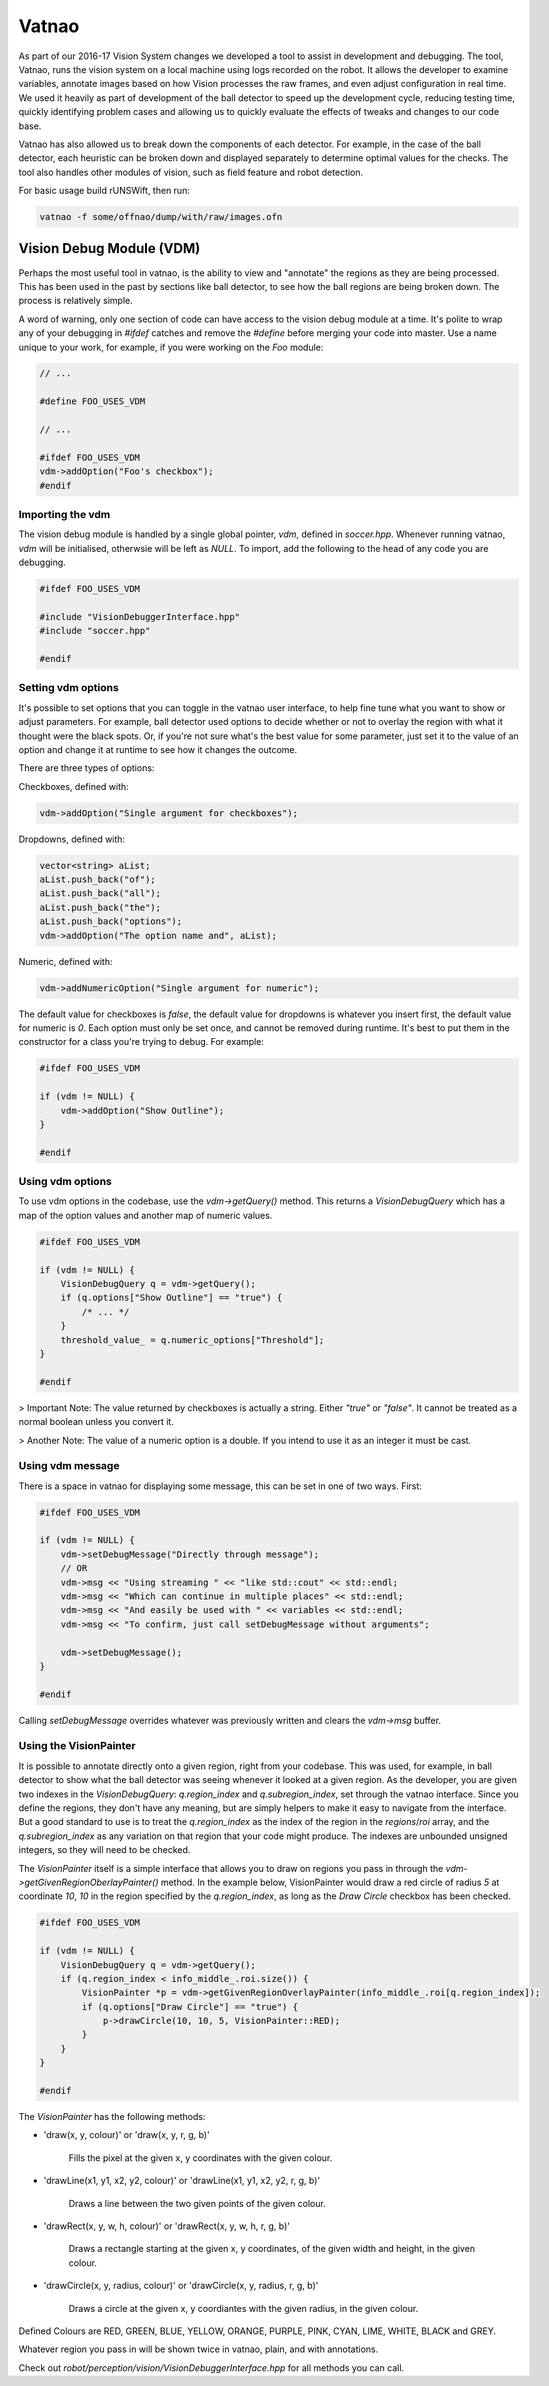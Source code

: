 ######
Vatnao
######

As part of our 2016-17 Vision System changes we developed a tool to assist in
development and debugging. The tool, Vatnao, runs the vision system on a local
machine using logs recorded on the robot. It allows the developer to examine
variables, annotate images based on how Vision processes the raw frames, and
even adjust configuration in real time. We used it heavily as part of development
of the ball detector to speed up the development cycle, reducing testing time,
quickly identifying problem cases and allowing us to quickly evaluate the effects
of tweaks and changes to our code base.

Vatnao has also allowed us to break down the components of each detector.
For example, in the case of the ball detector, each heuristic can be broken down
and displayed separately to determine optimal values for the checks. The tool
also handles other modules of vision, such as field feature and robot detection.

For basic usage build rUNSWift, then run:

.. code-block:: bash

    vatnao -f some/offnao/dump/with/raw/images.ofn

Vision Debug Module (VDM)
=========================

Perhaps the most useful tool in vatnao, is the ability to view and "annotate" the regions as they are being processed.
This has been used in the past by sections like ball detector, to see how the ball regions are being broken down. The process is relatively simple.

A word of warning, only one section of code can have access to the vision debug module at a time. It's polite to wrap any of your debugging in `#ifdef` catches and remove the `#define` before merging
your code into master. Use a name unique to your work, for example, if you were working on the `Foo` module:

.. code-block:: c++

    // ...

    #define FOO_USES_VDM

    // ...

    #ifdef FOO_USES_VDM
    vdm->addOption("Foo's checkbox");
    #endif

Importing the vdm
-----------------

The vision debug module is handled by a single global pointer, `vdm`, defined in `soccer.hpp`. Whenever running vatnao, `vdm` will be initialised, otherwsie will be left as `NULL`.
To import, add the following to the head of any code you are debugging.

.. code-block:: c++

    #ifdef FOO_USES_VDM

    #include "VisionDebuggerInterface.hpp"
    #include "soccer.hpp"

    #endif

Setting vdm options
-------------------

It's possible to set options that you can toggle in the vatnao user interface, to help fine tune what you want to show or adjust parameters. For example, ball detector used options to decide whether or not to overlay the region with what it thought were the black spots. Or, if you're not sure what's the best value for some parameter, just set it to the value of an option and change it at runtime to see how it changes the outcome.

There are three types of options:

Checkboxes, defined with:

.. code-block:: c++

    vdm->addOption("Single argument for checkboxes");

Dropdowns, defined with:

.. code-block:: c++

    vector<string> aList;
    aList.push_back("of");
    aList.push_back("all");
    aList.push_back("the");
    aList.push_back("options");
    vdm->addOption("The option name and", aList);

Numeric, defined with:


.. code-block:: c++

    vdm->addNumericOption("Single argument for numeric");

The default value for checkboxes is `false`, the default value for dropdowns is whatever you insert first, the default value for numeric is `0`.
Each option must only be set once, and cannot be removed during runtime. It's best to put them in the constructor for a class you're trying to debug. For example:

.. code-block:: c++

    #ifdef FOO_USES_VDM

    if (vdm != NULL) {
        vdm->addOption("Show Outline");
    }

    #endif
    
Using vdm options
-----------------

To use vdm options in the codebase, use the `vdm->getQuery()` method. This returns a `VisionDebugQuery` which has a map of the option values and another map of numeric values.

.. code-block:: c++

    #ifdef FOO_USES_VDM

    if (vdm != NULL) {
        VisionDebugQuery q = vdm->getQuery();
        if (q.options["Show Outline"] == "true") {
            /* ... */
        }
        threshold_value_ = q.numeric_options["Threshold"];
    }

    #endif

> Important Note: The value returned by checkboxes is actually a string. Either `"true"` or `"false"`. It cannot be treated as a normal boolean unless you convert it.

> Another Note: The value of a numeric option is a double. If you intend to use it as an integer it must be cast.

Using vdm message
-----------------

There is a space in vatnao for displaying some message, this can be set in one of two ways. First:

.. code-block:: c++

    #ifdef FOO_USES_VDM

    if (vdm != NULL) {
        vdm->setDebugMessage("Directly through message");
        // OR
        vdm->msg << "Using streaming " << "like std::cout" << std::endl;
        vdm->msg << "Which can continue in multiple places" << std::endl;
        vdm->msg << "And easily be used with " << variables << std::endl;
        vdm->msg << "To confirm, just call setDebugMessage without arguments";

        vdm->setDebugMessage();
    }

    #endif

Calling `setDebugMessage` overrides whatever was previously written and clears the `vdm->msg` buffer.

Using the VisionPainter
-----------------------

It is possible to annotate directly onto a given region, right from your codebase. This was used, for example, in ball detector to show what the ball detector was seeing whenever it looked at a given region.
As the developer, you are given two indexes in the `VisionDebugQuery`: `q.region_index` and `q.subregion_index`, set through the vatnao interface.
Since you define the regions, they don't have any meaning, but are simply helpers to make it easy to navigate from the interface. But a good standard to use is to treat the `q.region_index` as the index of the region in the `regions`/`roi` array, and the `q.subregion_index` as any variation on that region that your code might produce.
The indexes are unbounded unsigned integers, so they will need to be checked.

The `VisionPainter` itself is a simple interface that allows you to draw on regions you pass in through the `vdm->getGivenRegionOberlayPainter()` method.
In the example below, VisionPainter would draw a red circle of radius `5` at coordinate `10`, `10` in the region specified by the `q.region_index`, as long as the `Draw Circle` checkbox has been checked.

.. code-block:: c++

    #ifdef FOO_USES_VDM

    if (vdm != NULL) {
        VisionDebugQuery q = vdm->getQuery();
        if (q.region_index < info_middle_.roi.size()) {
            VisionPainter *p = vdm->getGivenRegionOverlayPainter(info_middle_.roi[q.region_index]);
            if (q.options["Draw Circle"] == "true") {
                p->drawCircle(10, 10, 5, VisionPainter::RED);
            }
        }
    }

    #endif

The `VisionPainter` has the following methods:

* 'draw(x, y, colour)' or 'draw(x, y, r, g, b)'

    Fills the pixel at the given x, y coordinates with the given colour.

* 'drawLine(x1, y1, x2, y2, colour)' or 'drawLine(x1, y1, x2, y2, r, g, b)'

    Draws a line between the two given points of the given colour.

* 'drawRect(x, y, w, h, colour)' or 'drawRect(x, y, w, h, r, g, b)'

    Draws a rectangle starting at the given x, y coordinates, of the given width and height, in the given colour.

* 'drawCircle(x, y, radius, colour)' or 'drawCircle(x, y, radius, r, g, b)'

    Draws a circle at the given x, y coordiantes with the given radius, in the given colour.


Defined Colours are RED, GREEN, BLUE, YELLOW, ORANGE, PURPLE, PINK, CYAN, LIME, WHITE, BLACK and GREY.

Whatever region you pass in will be shown twice in vatnao, plain, and with annotations.

Check out `robot/perception/vision/VisionDebuggerInterface.hpp` for all methods you can call.
